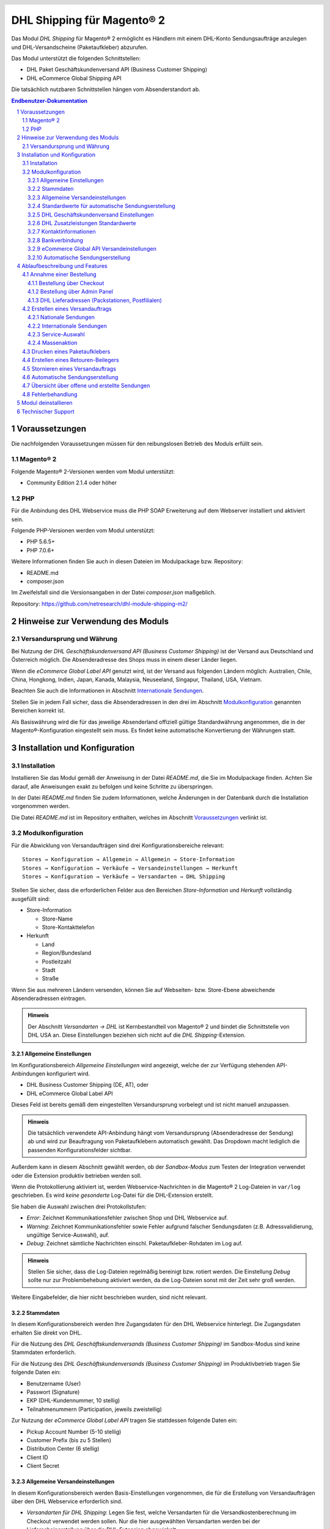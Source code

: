 .. |date| date:: %d/%m/%Y
.. |year| date:: %Y
.. |mage| unicode:: Magento U+00AE
.. |mage2| replace:: |mage| 2

.. footer::
   .. class:: footertable

   +-------------------------+-------------------------+
   | Stand: |date|           | .. class:: rightalign   |
   |                         |                         |
   |                         | ###Page###/###Total###  |
   +-------------------------+-------------------------+

.. header::
   .. image:: images/dhl.jpg
      :width: 4.5cm
      :height: 1.2cm
      :align: right

.. sectnum::

========================
DHL Shipping für |mage2|
========================

Das Modul *DHL Shipping* für |mage2| ermöglicht es Händlern mit einem DHL-Konto
Sendungsaufträge anzulegen und DHL-Versandscheine (Paketaufkleber) abzurufen.

Das Modul unterstützt die folgenden Schnittstellen:

* DHL Paket Geschäftskundenversand API (Business Customer Shipping)
* DHL eCommerce Global Shipping API

Die tatsächlich nutzbaren Schnittstellen hängen vom Absenderstandort ab.

.. raw:: pdf

   PageBreak

.. contents:: Endbenutzer-Dokumentation


Voraussetzungen
===============

Die nachfolgenden Voraussetzungen müssen für den reibungslosen Betrieb des Moduls erfüllt sein.

|mage2|
-------

Folgende |mage2|-Versionen werden vom Modul unterstützt:

- Community Edition 2.1.4 oder höher

PHP
---

Für die Anbindung des DHL Webservice muss die PHP SOAP Erweiterung auf dem
Webserver installiert und aktiviert sein.

Folgende PHP-Versionen werden vom Modul unterstützt:

- PHP 5.6.5+
- PHP 7.0.6+

Weitere Informationen finden Sie auch in diesen Dateien im Modulpackage bzw. Repository:

* README.md
* composer.json

Im Zweifelsfall sind die Versionsangaben in der Datei *composer.json* maßgeblich.

Repository: https://github.com/netresearch/dhl-module-shipping-m2/


Hinweise zur Verwendung des Moduls
==================================

Versandursprung und Währung
---------------------------

Bei Nutzung der *DHL Geschäftskundenversand API (Business Customer Shipping)* ist der
Versand aus Deutschland und Österreich möglich. Die Absenderadresse des Shops muss in
einem dieser Länder liegen.

Wenn die *eCommerce Global Label API* genutzt wird, ist der Versand aus folgenden
Ländern möglich: Australien, Chile, China, Hongkong, Indien, Japan, Kanada,
Malaysia, Neuseeland, Singapur, Thailand, USA, Vietnam.

Beachten Sie auch die Informationen in Abschnitt `Internationale Sendungen`_.

Stellen Sie in jedem Fall sicher, dass die Absenderadressen in den drei im Abschnitt
Modulkonfiguration_ genannten Bereichen korrekt ist.

Als Basiswährung wird die für das jeweilige Absenderland offiziell gültige Standardwährung
angenommen, die in der |mage|-Konfiguration eingestellt sein muss. Es findet keine
automatische Konvertierung der Währungen statt.

.. raw:: pdf

   PageBreak

Installation und Konfiguration
==============================

Installation
------------

Installieren Sie das Modul gemäß der Anweisung in der Datei *README.md*, die Sie im
Modulpackage finden. Achten Sie darauf, alle Anweisungen exakt zu befolgen und keine
Schritte zu überspringen.

In der Datei *README.md* finden Sie zudem Informationen, welche Änderungen in der
Datenbank durch die Installation vorgenommen werden.

Die Datei *README.md* ist im Repository enthalten, welches im Abschnitt
`Voraussetzungen`_ verlinkt ist.

Modulkonfiguration
------------------

Für die Abwicklung von Versandaufträgen sind drei Konfigurationsbereiche relevant:

::

    Stores → Konfiguration → Allgemein → Allgemein → Store-Information
    Stores → Konfiguration → Verkäufe → Versandeinstellungen → Herkunft
    Stores → Konfiguration → Verkäufe → Versandarten → DHL Shipping

Stellen Sie sicher, dass die erforderlichen Felder aus den Bereichen
*Store-Information* und *Herkunft* vollständig ausgefüllt sind:

* Store-Information

  * Store-Name
  * Store-Kontakttelefon
* Herkunft

  * Land
  * Region/Bundesland
  * Postleitzahl
  * Stadt
  * Straße

Wenn Sie aus mehreren Ländern versenden, können Sie auf Webseiten- bzw. Store-Ebene
abweichende Absenderadressen eintragen.

.. admonition:: Hinweis

   Der Abschnitt *Versandarten → DHL* ist Kernbestandteil von |mage2| und bindet
   die Schnittstelle von DHL USA an. Diese Einstellungen beziehen sich nicht auf die
   *DHL Shipping*-Extension.

.. raw:: pdf

   PageBreak

Allgemeine Einstellungen
~~~~~~~~~~~~~~~~~~~~~~~~

Im Konfigurationsbereich *Allgemeine Einstellungen* wird angezeigt, welche der
zur Verfügung stehenden API-Anbindungen konfiguriert wird.

* DHL Business Customer Shipping (DE, AT), oder
* DHL eCommerce Global Label API

Dieses Feld ist bereits gemäß dem eingestellten Versandursprung vorbelegt und
ist nicht manuell anzupassen.

.. admonition:: Hinweis

   Die tatsächlich verwendete API-Anbindung hängt vom Versandursprung
   (Absenderadresse der Sendung) ab und wird zur Beauftragung von
   Paketaufklebern automatisch gewählt. Das Dropdown macht lediglich die
   passenden Konfigurationsfelder sichtbar.

Außerdem kann in diesem Abschnitt gewählt werden, ob der *Sandbox-Modus* zum Testen
der Integration verwendet oder die Extension produktiv betrieben werden soll.

Wenn die Protokollierung aktiviert ist, werden Webservice-Nachrichten in die |mage2|
Log-Dateien in ``var/log`` geschrieben. Es wird *keine gesonderte* Log-Datei für
die DHL-Extension erstellt.

Sie haben die Auswahl zwischen drei Protokollstufen:

- *Error*: Zeichnet Kommunikationsfehler zwischen Shop und DHL Webservice auf.
- *Warning*: Zeichnet Kommunikationsfehler sowie Fehler aufgrund falscher Sendungsdaten
  (z.B. Adressvalidierung, ungültige Service-Auswahl), auf.
- *Debug*: Zeichnet sämtliche Nachrichten einschl. Paketaufkleber-Rohdaten im Log auf.

.. admonition:: Hinweis

   Stellen Sie sicher, dass die Log-Dateien regelmäßig bereinigt bzw. rotiert werden. Die
   Einstellung *Debug* sollte nur zur Problembehebung aktiviert werden, da die Log-Dateien
   sonst mit der Zeit sehr groß werden.

Weitere Eingabefelder, die hier nicht beschrieben wurden, sind nicht relevant.

.. raw:: pdf

   PageBreak

Stammdaten
~~~~~~~~~~

In diesem Konfigurationsbereich werden Ihre Zugangsdaten für den DHL Webservice
hinterlegt. Die Zugangsdaten erhalten Sie direkt von DHL.

Für die Nutzung des *DHL Geschäftskundenversands (Business Customer Shipping)*
im Sandbox-Modus sind keine Stammdaten erforderlich.

Für die Nutzung des *DHL Geschäftskundenversands (Business Customer Shipping)*
im Produktivbetrieb tragen Sie folgende Daten ein:

* Benutzername (User)
* Passwort (Signature)
* EKP (DHL-Kundennummer, 10 stellig)
* Teilnahmenummern (Participation, jeweils zweistellig)

Zur Nutzung der *eCommerce Global Label API* tragen Sie stattdessen folgende Daten ein:

* Pickup Account Number (5-10 stellig)
* Customer Prefix (bis zu 5 Stellen)
* Distribution Center (6 stellig)
* Client ID
* Client Secret

Allgemeine Versandeinstellungen
~~~~~~~~~~~~~~~~~~~~~~~~~~~~~~~

In diesem Konfigurationsbereich werden Basis-Einstellungen vorgenommen, die
für die Erstellung von Versandaufträgen über den DHL Webservice erforderlich sind.

- *Versandarten für DHL Shipping*: Legen Sie fest, welche Versandarten für die
  Versandkostenberechnung im Checkout verwendet werden sollen. Nur die hier ausgewählten
  Versandarten werden bei der Lieferscheinerstellung über die DHL-Extension abgewickelt.
- *Standardprodukt*: Stellen Sie hier das DHL Produkt ein, das standardmäßig zur
  Erstellung von Versandaufträgen verwendet werden soll. Wenn keine Auswahl möglich ist,
  sind die Felder ausgegraut. Beachten Sie die Hinweise im Abschnitt Modulkonfiguration_
  zur Absenderadresse.

Standardwerte für automatische Sendungserstellung
~~~~~~~~~~~~~~~~~~~~~~~~~~~~~~~~~~~~~~~~~~~~~~~~~

In diesem Konfigurationsbereich legen Sie die Standardwerte für Sendungen fest, die
automatisch (per Cronjob) oder über die Massenaktion_ erstellt werden.

Je nach gewählter API (DHL Business Customer Shipping, eCommerce Global Label API, ...) erscheinen
hier unterschiedliche Eingabemöglichkeiten.

Beachten Sie zudem die Konfiguration von Zollinformationen über die Produkt-Attribute, siehe
Abschnitt `Internationale Sendungen`_.

.. raw:: pdf

   PageBreak

DHL Geschäftskundenversand Einstellungen
~~~~~~~~~~~~~~~~~~~~~~~~~~~~~~~~~~~~~~~~

Die Einstellungen in diesem Bereich sind speziell bei Nutzung des
*DHL Geschäftskundenversands (Business Customer Shipping)* relevant.

- *Nachnahme-Zahlarten für DHL Shipping*: Legen Sie fest, bei welchen Zahlarten
  es sich um Nachnahme-Zahlarten handelt. Diese Information wird benötigt, um
  bei Bedarf den Nachnahmebetrag an den DHL Webservice zu übertragen und passende
  Nachnahme-Label zu erzeugen.

Bei Nutzung der *eCommerce Global Label API* ist derzeit kein Nachnahmeversand verfügbar.

DHL Zusatzleistungen Standardwerte
~~~~~~~~~~~~~~~~~~~~~~~~~~~~~~~~~~

In diesem Konfigurationsbereich können die Standardwerte für DHL Zusatzleistungen
(Services) eingestellt werden.

- *Nur leitkodierbare Versandaufträge erteilen*: Ist diese Einstellung aktiviert,
  wird DHL nur Sendungen akzeptieren, deren Adressen absolut korrekt sind. Ansonsten
  lehnt DHL die Sendung mit einer Fehlermeldung ab. Wenn diese Einstellung abgeschaltet
  ist, wird DHL versuchen, fehlerhafte Lieferadressen automatisch korrekt zuzuordnen,
  wofür ein Nachkodierungsentgelt erhoben wird. Wenn die Adresse überhaupt nicht
  zugeordnet werden kann, wird die Sendung dennoch abgelehnt.
- *Paketankündigung*: Der Kunde wird per E-Mail von DHL über den Status seiner
  Sendung informiert.
- *Alterssichtprüfung:* Wählen Sie, ob die Versandlabel das Vermerk zur Alterssichtprüfung
  tragen sollen, sowie welches Alter gelten soll. Auswahl:

  * *Nein*: Der Service wird nicht hinzugebucht.
  * *A16*: Mindestalter 16 Jahre.
  * *A18*: Mindestalter 18 Jahre.

- *Retourenbeileger*: Wählen Sie, ob zum Versandauftrag auch ein Retourenbeileger
  erstellt werden soll. Siehe auch `Erstellen eines Retouren-Beilegers`_.
- *Zusatzversicherung:* Wählen Sie, ob für den Versandauftrag eine Zusatzversicherung
  hinzugebucht werden soll.
- *Sperrgut:* Wählen Sie, ob der Service *Sperrgut* hinzugebucht werden soll.

Kontaktinformationen
~~~~~~~~~~~~~~~~~~~~

In diesem Konfigurationsbereich legen Sie fest, welche Absenderdaten ergänzend
zur allgemeinen |mage|-Konfiguration an DHL übermittelt werden sollen.

Bei Nutzung der *eCommerce Global Label API* können hier keine zusätzlichen Angaben
eingetragen werden.

.. raw:: pdf

   PageBreak

Bankverbindung
~~~~~~~~~~~~~~

Im Konfigurationsbereich *Bankverbindung* legen Sie fest, welche Bankdaten für
Nachnahme-Versandaufträge an DHL übermittelt werden. Der vom Empfänger erhobene
Nachnahmebetrag wird auf dieses Konto transferiert.

Beachten Sie, dass die Bankverbindung ggf. auch in Ihrem DHL-Konto hinterlegt werden
muss. I.d.R. kann dies über das DHL Geschäftskundenportal erledigt werden.

Dieser Abschnitt wird bei Nutzung der *eCommerce Global Label API* nicht angezeigt,
da hier kein Nachnahmeversand möglich ist.

eCommerce Global API Versandeinstellungen
~~~~~~~~~~~~~~~~~~~~~~~~~~~~~~~~~~~~~~~~~

Hier können Einstellungen zur Labelgröße, Seitengröße und Seitenlayout vorgenommen werden.

Dieser Abschnitt erscheint nur bei Nutzung der *eCommerce Global Label API*.

Automatische Sendungserstellung
~~~~~~~~~~~~~~~~~~~~~~~~~~~~~~~

Im diesem Konfigurationsbereich legen Sie fest, ob automatisch Lieferscheine erzeugt
und Paketaufkleber abgerufen werden sollen.

Darüber hinaus können Sie bestimmen, welchen Bestell-Status eine Bestellung haben
muss, um während der automatischen Sendungserstellung berücksichtigt zu werden. Hierüber
können Sie steuern, welche Bestellungen von der automatischen Verarbeitung ausgeschlossen
werden sollen.

Außerdem legen Sie hier fest, ob eine E-Mail an den Käufer gesendet werden soll,
wenn der Lieferschein angelegt wurde. Hierbei handelt es sich um die
Versandbestätigung von |mage|, nicht um die Paketankündigung von DHL.

.. raw:: pdf

   PageBreak

Ablaufbeschreibung und Features
===============================

Annahme einer Bestellung
------------------------

Im Folgenden wird beschrieben, wie sich die DHL-Extension in den Bestellprozess integriert.

Bestellung über Checkout
~~~~~~~~~~~~~~~~~~~~~~~~

In der Modulkonfiguration_ wurden Versandarten für die Abwicklung der Versandaufträge
und die Erstellung der Paketaufkleber eingestellt. Wählt der Kunde im Checkout-Schritt
*Versandart* eine dieser DHL-Versandarten, kann die Lieferung im Nachgang über DHL
abgewickelt werden.

Im Checkout-Schritt *Zahlungsinformation* werden Nachnahme-Zahlungen automatisch
deaktiviert, falls der Nachnahme-Service für die gewählte Lieferadresse nicht zur
Verfügung steht (siehe *Nachnahme-Zahlarten für DHL Shipping*).

Bestellung über Admin Panel
~~~~~~~~~~~~~~~~~~~~~~~~~~~

Nachnahme-Zahlarten werden ebenso wie im Checkout deaktiviert, falls der
Nachnahme-Service für die gewählte Lieferadresse nicht zur Verfügung steht.

DHL Lieferadressen (Packstationen, Postfilialen)
~~~~~~~~~~~~~~~~~~~~~~~~~~~~~~~~~~~~~~~~~~~~~~~~

Das Modul bietet eine eingeschränkte Unterstüzung von DHL Lieferadressen im Checkout:

* Das Format *Packstation 123* im Feld *Straße* wird erkannt.
* Das Format *Postfiliale 123* im Feld *Straße* wird erkannt.
* Ein numerischer Wert im Feld *Firma* wird als Postnummer erkannt.

.. admonition:: Hinweis

   Für die Übertragung an DHL ist die korrekte Schreibweise der o.g. Angaben entscheidend.

   Siehe auch `Versand an Filialen <https://www.dhl.de/de/privatkunden/pakete-empfangen/an-einem-abholort-empfangen/filiale-empfang.html>`_
   und `Versand an Packstationen <https://www.dhl.de/de/privatkunden/pakete-empfangen/an-einem-abholort-empfangen/packstation-empfang.html>`_.

.. raw:: pdf

   PageBreak

Erstellen eines Versandauftrags
-------------------------------

Im Folgenden Abschnitt wird beschrieben, wie zu einer Bestellung ein Versandauftrag
erstellt und ein Paketaufkleber abgerufen wird.

Nationale Sendungen
~~~~~~~~~~~~~~~~~~~

Öffnen Sie im Admin Panel eine Bestellung, deren Versandart mit dem DHL-Versand
verknüpft ist (siehe `Modulkonfiguration`_, Abschnitt *Versandarten für DHL Shipping*).

Betätigen Sie dann den Button *Versand* im oberen Bereich der Seite.

.. image:: images/de/button_ship.png
   :scale: 75 %

Es öffnet sich die Seite *Neuer Versand für Bestellung*.

Wählen Sie die Checkbox
*Paketaufkleber erstellen* an und betätigen Sie den Button *Lieferschein erstellen…*.

.. image:: images/de/button_submit_shipment.png
   :scale: 75 %

Es öffnet sich nun ein Popup zur Definition der im Paket enthaltenen Artikel. Das im
Abschnitt `Allgemeine Versandeinstellungen`_ eingestellte Standardprodukt ist hier
vorausgewählt.

Betätigen Sie den Button *Artikel hinzufügen*, markieren Sie *alle* Produkte und
bestätigen Sie Ihre Auswahl durch Klick auf *Gewählte Artikel zum Paket hinzufügen*.

Die Angabe der Paketmaße ist optional. Achten Sie auf das korrekte Paketgewicht.

Der Button *OK* im Popup ist nun aktiviert. Bei Betätigung wird ein Versandauftrag
an DHL übermittelt und im Erfolgsfall der resultierende Paketaufkleber abgerufen.

Im Fehlerfall wird eine Meldung am oberen Rand des Popups eingeblendet. Scrollen Sie
wenn nötig im Popup nach oben, falls die Fehlermeldung nicht sofort zu sehen ist.

Die Bestellung kann entsprechend korrigiert werden, siehe auch `Fehlerbehandlung`_.

.. raw:: pdf

   PageBreak

Internationale Sendungen
~~~~~~~~~~~~~~~~~~~~~~~~

Für internationale Sendungen sind unter bestimmten Umständen Zollinformationen notwendig.

Dabei gilt:

* Bei Nutzung des *DHL Geschäftskundenversands (Business Customer Shipping)* müssen für Ziele
  außerhalb der EU mindestens die Zolltarifnummern sowie der Inhaltstyp der Sendung angegeben
  werden.
* Bei Nutzung der *eCommerce Global Label API* müssen für Ziele außerhalb des Ursprungslandes
  mindestens die Zolltarifnummern, die Handelsklauseln und der Inhaltstyp der Sendung angegeben
  werden.

Die **Produktbeschreibung** (DHL Export Description) und **Zolltarifnummer** (Tariff number) werden
aus den gleichnamigen **Produkt-Attributen** übernommen.

Weitere Angaben (z.B. Handelsklauseln) können in der Konfiguration unter *Standardwerte für
automatische Sendungserstellung* vorgenommen werden.

Alternativ können die Angaben auch von Hand in das Popup zur Sendungserstellung eingegeben werden,
z.B. für Sonderfälle, die von den Standardwerten abweichen.

Gehen Sie ansonsten wie im Abschnitt `Nationale Sendungen`_ beschrieben vor.

.. admonition:: Besonderheit bei konfigurierbaren Produkten

   Bei **konfigurierbaren** Produkten (Configurable products) müssen die o.g. Attribute direkt am
   konfigurierbaren Produkt selbst gepflegt werden, **nicht** an den verknüpften einfachen Produkten
   (Simple products)!

.. raw:: pdf

   PageBreak

Service-Auswahl
~~~~~~~~~~~~~~~

Die für die aktuelle Lieferadresse möglichen Zusatzleistungen werden im Popup eingeblendet.

Die Vorauswahl der Services hängt von den Standardwerten in der allgemeinen
`Modulkonfiguration`_ ab.

.. image:: images/de/merchant_services.png
   :scale: 150 %

.. admonition:: Hinweis

   Dieser Screenshot ist nur ein Beispiel. Es stehen evtl. noch nicht alle hier gezeigten
   Services zur Verfügung.

.. raw:: pdf

   PageBreak

Massenaktion
~~~~~~~~~~~~

Lieferscheine und Paketaufkleber können über die Massenaktion
*Paketaufkleber abrufen* in der Bestellübersicht erzeugt werden:

* Verkäufe → Bestellungen → Massenaktion *Paketaufkleber abrufen*

Dies ermöglicht es, Paketaufkleber ohne zusätzliche Eingaben zu erstellen

* für alle in der Bestellung enthaltenen Artikel
* mit den im Checkout gewählten Zusatzleistungen
* mit den im Bereich *Einstellungen zur Erstellung von Massensendungen* der Modulkonfiguration_
  gewählten Zusatzleistungen.

Bei internationalen Sendungen werden wenn nötig die Zollinformationen aus den Produkt-Attributen
sowie aus den Standardwerten in der Konfiguration verwendet (siehe `Internationale Sendungen`_).

.. admonition:: Hinweis

   Im Dropdown sind zwei ähnliche Einträge zu finden: *Paketaufkleber abrufen* und *Paketaufkleber drucken*.
   Achten Sie darauf, den korrekten Eintrag zu nutzen!

   Die Funktion *Paketaufkleber drucken* ermöglicht lediglich den erneuten Ausdruck **bereits gespeicherter** DHL-Label.

.. raw:: pdf

   PageBreak

Drucken eines Paketaufklebers
-----------------------------

Erfolgreich abgerufene Paketaufkleber können an verschiedenen Stellen im Admin Panel
eingesehen werden:

* Verkäufe → Bestellungen → Massenaktion *Paketaufkleber drucken*
* Verkäufe → Lieferscheine → Massenaktion *Paketaufkleber drucken*
* Detail-Ansicht eines Lieferscheins → Button *Paketaufkleber drucken*

.. admonition:: Hinweis

   Die exakte Bezeichnung der Menüpunkte *Bestellungen* bzw. *Lieferscheine* kann je
   nach installiertem Language Pack leicht abweichen (z.B. *Aufträge* oder *Lieferungen*).
   Das ist aber für die weitere Nutzung unerheblich.

.. raw:: pdf

   PageBreak

Erstellen eines Retouren-Beilegers
----------------------------------

Bei Versand innerhalb Deutschlands, innerhalb Österreichs oder von Österreich
nach Deutschland ist es möglich, gemeinsam mit dem Paketaufkleber einen
Retouren-Beileger zu beauftragen.

Nutzen Sie dafür beim Erstellen des Labels im Popup das Auswahlfeld *Retouren-Beileger*.

Stellen Sie sicher, dass die `Teilnahmenummern`__ für Retouren korrekt konfiguriert sind:

- Retoure DHL Paket (DE → DE)
- Retoure DHL Paket Austria (AT → AT)
- Retoure DHL Paket Connect (AT → DE)

__ `Stammdaten`_

.. raw:: pdf

   PageBreak

Stornieren eines Versandauftrags
--------------------------------

Solange ein Versandauftrag nicht manifestiert ist, kann dieser bei DHL storniert werden.

Sie können den Link *Löschen* in der Box *Versand- und Trackinginformationen* neben der
Sendungsnummer anklicken.

Bei Nutzung des *DHL Geschäftskundenversands (Business Customer Shipping)* wird hierdurch
auch der Auftrag bei DHL storniert.

.. image:: images/de/shipping_and_tracking.png
   :scale: 75 %

.. admonition:: Hinweis zur eCommerce Global Label API

   Bei Nutzung der *eCommerce Global Label API* wird über den oben beschriebenen Weg der
   Auftrag bei DHL *nicht* storniert! Es wird lediglich die Trackingnummer aus |mage| entfernt.

   Zur Stornierung eines *eCommerce Global Label API* Versandauftrags nutzen Sie bitte den
   Ihnen bekannten Zugang über die DHL Website (z.B. das Geschäftskundenportal).

   Wenn lediglich die Trackingnummer aus |mage| entfernt wird, ohne den Auftrag bei
   DHL zu stornieren, wird DHL diesen in Rechnung stellen.

.. raw:: pdf

   PageBreak

Automatische Sendungserstellung
-------------------------------

Der manuelle Prozess zur Erstellung von Versandaufträgen ist insbesondere für
Händler mit hohem Versandvolumen sehr zeitaufwendig und unkomfortabel. Um den
Abruf von Paketaufklebern zu erleichtern, können Sie das Erstellen von
Lieferscheinen und Versandaufträgen automatisieren.

Aktivieren Sie dazu in der Modulkonfiguration_ die automatische Sendungserstellung
und legen Sie fest, welche Zusatzleistungen für alle automatisch erzeugten Versandaufträge
hinzugebucht werden sollen.

.. admonition:: Hinweis

   Die automatische Sendungserstellung erfordert funktionierende |mage| Cron Jobs.

Im Abstand von 15 Minuten werden alle versandbereiten Bestellungen (gemäß den
getroffenen Einstellungen) gesammelt und an DHL übermittelt.

Bei erfolgreicher Übertragung werden die DHL-Label in |mage| gespeichert und die
Lieferscheine erstellt.

Im Fehlerfall sehen Sie die entsprechende Meldung in den Bestellkommentaren.

.. raw:: pdf

   PageBreak

Übersicht über offene und erstellte Sendungen
---------------------------------------------

Unter "Verkäufe → Bestellungen" finden Sie eine Spalte "DHL Label Status".
Dort wird der aktuelle Zustand Ihrer DHL-Sendungen abgebildet.

.. image:: images/de/label_status.png

Die Symbole haben folgende Bedeutung:

- *DHL-Logo farbig*: Die DHL-Sendung wurde erfolgreich erstellt
- *DHL-Logo ausgegraut*: Die DHL-Sendung wurde noch nicht oder nur teilweise erstellt
- *DHL-Logo durchgestrichen*: Beim Erstellen der DHL-Sendung ist zuletzt ein Fehler aufgetreten

Bei Sendungen, die nicht mit DHL Shipping verarbeitet werden können, wird kein Logo angezeigt.

Über die Funktion "Filter" in der Bestellübersicht lassen sich Bestellungen nach den verschiedenen Labelstati filtern.

.. raw:: pdf

   PageBreak

Fehlerbehandlung
----------------

Während der Übertragung von Versandaufträgen an den DHL Webservice kann es zu
Fehlern bei der Erstellung eines Paketaufklebers kommen. Die Ursache dafür ist
in der Regel eine ungültige Liefer- bzw. Absenderadresse oder eine Fehlkonfiguration.

Bei der manuellen Erstellung von Versandaufträgen werden die vom Webservice
zurückgemeldete Fehlermeldung direkt im Popup angezeigt. Scrollen Sie ggf. im Popup
nach oben, um die Meldung zu sehen.

Wenn die Protokollierung in der Modulkonfiguration_ einschaltet ist, können Sie
fehlerhafte Versandaufträge auch in den Log-Dateien detailliert nachvollziehen.

Fehlerhafte Versandaufträge können wie folgt manuell korrigiert werden:

* Im Popup zur Definition der im Paket enthaltenen Artikel können ungültige
  Angaben korrigiert werden.
* In der Detail-Ansicht der Bestellung oder des Lieferscheins kann die
  Lieferadresse korrigiert werden. Betätigen Sie dazu den Link *Bearbeiten*
  in der Box *Versandadresse*.

  .. image:: images/de/edit_address_link.png
     :scale: 75 %

  Im nun angezeigten Formular können Sie im oberen Bereich die Standard-Felder
  der Lieferadresse bearbeiten und im unteren Bereich die zusätzlichen
  DHL-spezifischen Felder:

  * Straße (ohne Hausnummer)
  * Hausnummer (einzeln)
  * Adresszusatz

.. image:: images/de/edit_address_form.png
   :scale: 75 %

Speichern Sie anschließend die Adresse. Wurde die Fehlerursache behoben, so kann
das manuelle `Erstellen eines Versandauftrags`_ erneut durchgeführt werden.

Wurde ein Versandauftrag über den Webservice erfolgreich erstellt und sollen
dennoch nachträgliche Korrekturen vorgenommen werden, so stornieren Sie den
Versandauftrag wie im Abschnitt `Stornieren eines Versandauftrags`_ beschrieben
und betätigen Sie anschließend den Button *Paketaufkleber erstellen…* in
derselben Box *Versand- und Trackinginformationen*. Es gilt dasselbe Vorgehen
wie im Abschnitt `Erstellen eines Versandauftrags`_ beschrieben.

.. raw:: pdf

   PageBreak

Modul deinstallieren
====================

Befolgen Sie die Anleitung aus der Datei *README.md* im Modulpackage, um das
Modul zu deinstallieren.

Die Datei *README.md* ist im Abschnitt `Voraussetzungen`_ verlinkt.


Technischer Support
===================

Wenn Sie Fragen haben oder auf Probleme stoßen, werfen Sie bitte zuerst einen Blick in das
Support-Portal (FAQ): http://dhl.support.netresearch.de/

Sollte sich das Problem damit nicht beheben lassen, können Sie das Supportteam über das o.g.
Portal oder per Mail unter dhl.support@netresearch.de kontaktieren.

